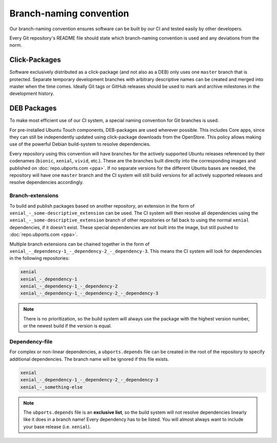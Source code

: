 .. _branch-naming:

Branch-naming convention
========================

Our branch-naming convention ensures software can be built by our CI and tested easily by other developers.

Every Git repository's README file should state which branch-naming convention is used and any deviations from the norm.

Click-Packages
--------------

Software exclusively distributed as a click-package (and not also as a DEB) only uses one ``master`` branch that is protected. Separate temporary development branches with arbitrary descriptive names can be created and merged into master when the time comes. Ideally Git tags or GitHub releases should be used to mark and archive milestones in the development history.

DEB Packages
------------

To make most efficient use of our CI system, a special naming convention for Git branches is used.

For pre-installed Ubuntu Touch components, DEB-packages are used wherever possible. This includes Core apps, since they can still be independently updated using click-package downloads from the OpenStore. This policy allows making use of the powerful Debian build-system to resolve dependencies.

Every repository using this convention will have branches for the actively supported Ubuntu releases referenced by their codenames (``bionic``, ``xenial``, ``vivid``, etc.). These are the branches built directly into the corresponding images and published on :doc:`repo.ubports.com <ppa>`. If no separate versions for the different Ubuntu bases are needed, the repository will have one ``master`` branch and the CI system will still build versions for all actively supported releases and resolve dependencies accordingly.

Branch-extensions
^^^^^^^^^^^^^^^^^

To build and publish packages based on another repository, an extension in the form of  ``xenial_-_some-descriptive_extension`` can be used. The CI system will then resolve all dependencies using the ``xenial_-_some-descriptive_extension`` branch of other repositories or fall back to using the normal ``xenial`` dependencies, if it doesn't exist. These special dependencies are not built into the image, but still pushed to :doc:`repo.ubports.com <ppa>`.

Multiple branch extensions can be chained together in the form of ``xenial_-_dependency-1_-_dependency-2_-_dependency-3``. This means the CI system will look for dependencies in the following repositories:

.. code-block:: text

    xenial
    xenial_-_dependency-1
    xenial_-_dependency-1_-_dependency-2
    xenial_-_dependency-1_-_dependency-2_-_dependency-3

.. note::

    There is no prioritization, so the build system will always use the package with the highest version number, or the newest build if the version is equal.

Dependency-file
^^^^^^^^^^^^^^^

For complex or non-linear dependencies, a ``ubports.depends`` file can be created in the root of the repository to specify additional dependencies. The branch name will be ignored if this file exists.

.. code-block:: text

    xenial
    xenial_-_dependency-1_-_dependency-2_-_dependency-3
    xenial_-_something-else

.. note::

    The ``ubports.depends`` file is an **exclusive list**, so the build system will not resolve dependencies linearly like it does in a branch name! Every dependency has to be listed. You will almost always want to include your base release (i.e. ``xenial``).
